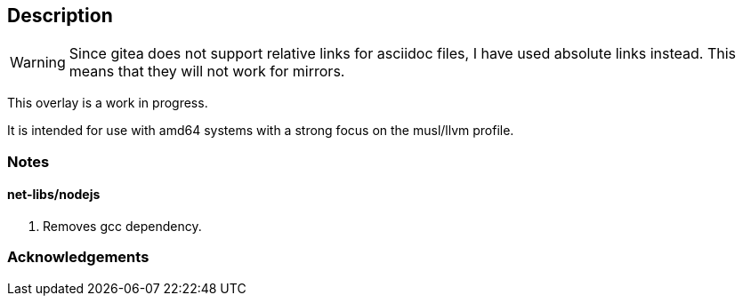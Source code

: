 == Description

[WARNING]
====
Since gitea does not support relative links for asciidoc files, I have used
absolute links instead. This means that they will not work for mirrors.
====

This overlay is a work in progress.

It is intended for use with amd64 systems with a strong focus on the musl/llvm
profile.

=== Notes

==== net-libs/nodejs
1. Removes gcc dependency.

=== Acknowledgements
